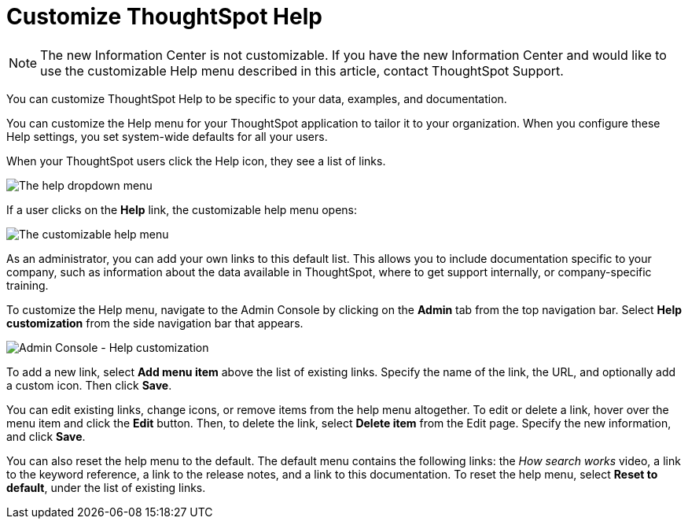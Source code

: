 = Customize ThoughtSpot Help
:last_updated: 6/29/2021
:linkattrs:
:experimental:
:page-aliases: /admin/ts-cloud/customize-help.adoc
:description: You can customize ThoughtSpot Help to be specific to your data, examples, and documentation.

NOTE: The new Information Center is not customizable.
If you have the new Information Center and would like to use the customizable Help menu described in this article, contact ThoughtSpot Support.

You can customize ThoughtSpot Help to be specific to your data, examples, and documentation.

You can customize the Help menu for your ThoughtSpot application to tailor it to your organization.
When you configure these Help settings, you set system-wide defaults for all your users.

When your ThoughtSpot users click the Help icon, they see a list of links.

image::gettingstarted-help-menu.png[The help dropdown menu]

If a user clicks on the *Help* link, the customizable help menu opens:

image::gettingstarted-helpbox.png[The customizable help menu]

As an administrator, you can add your own links to this default list.
This allows you to include documentation specific to your company, such as information about the data available in ThoughtSpot, where to get support internally, or company-specific training.

To customize the Help menu, navigate to the Admin Console by clicking on the *Admin* tab from the top navigation bar.
Select *Help customization* from the side navigation bar that appears.

image::admin-portal-help-customization.png[Admin Console - Help customization]

To add a new link, select *Add menu item* above the list of existing links.
Specify the name of the link, the URL, and optionally add a custom icon.
Then click *Save*.

You can edit existing links, change icons, or remove items from the help menu altogether.
To edit or delete a link, hover over the menu item and click the *Edit* button.
Then, to delete the link, select *Delete item* from the Edit page.
Specify the new information, and click *Save*.

You can also reset the help menu to the default.
The default menu contains the following links: the _How search works_ video, a link to the keyword reference, a link to the release notes, and a link to this documentation.
To reset the help menu, select *Reset to default*, under the list of existing links.
